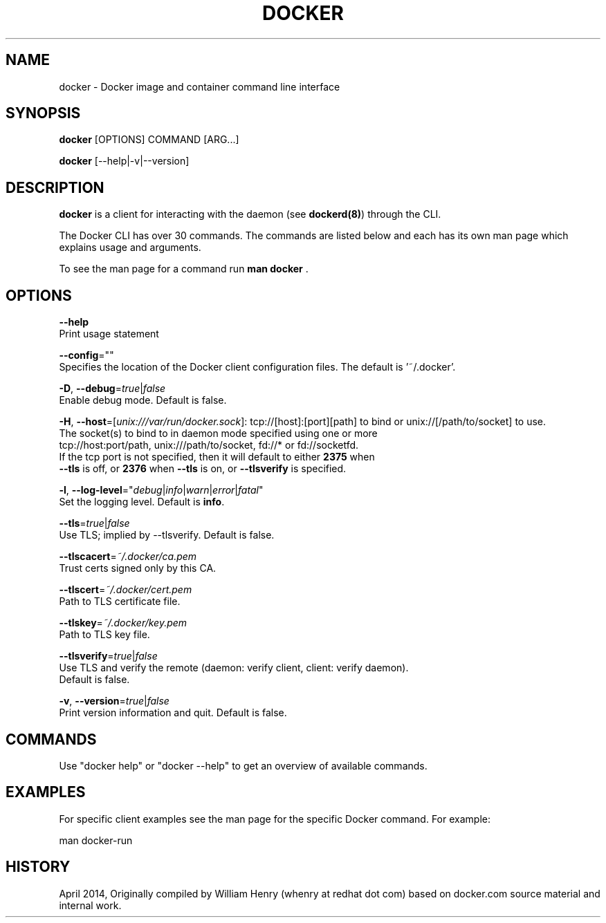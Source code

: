 .nh
.TH "DOCKER" "1" "APRIL 2014" "Docker Community" "Docker User Manuals"

.SH NAME
docker - Docker image and container command line interface


.SH SYNOPSIS
\fBdocker\fP [OPTIONS] COMMAND [ARG...]

.PP
\fBdocker\fP [--help|-v|--version]


.SH DESCRIPTION
\fBdocker\fP is a client for interacting with the daemon (see \fBdockerd(8)\fP) through the CLI.

.PP
The Docker CLI has over 30 commands. The commands are listed below and each has
its own man page which explains usage and arguments.

.PP
To see the man page for a command run \fBman docker \fP\&.


.SH OPTIONS
\fB--help\fP
  Print usage statement

.PP
\fB--config\fP=""
  Specifies the location of the Docker client configuration files. The default is '~/.docker'.

.PP
\fB-D\fP, \fB--debug\fP=\fItrue\fP|\fIfalse\fP
  Enable debug mode. Default is false.

.PP
\fB-H\fP, \fB--host\fP=[\fIunix:///var/run/docker.sock\fP]: tcp://[host]:[port][path] to bind or
unix://[/path/to/socket] to use.
  The socket(s) to bind to in daemon mode specified using one or more
  tcp://host:port/path, unix:///path/to/socket, fd://* or fd://socketfd.
  If the tcp port is not specified, then it will default to either \fB2375\fR when
  \fB--tls\fR is off, or \fB2376\fR when \fB--tls\fR is on, or \fB--tlsverify\fR is specified.

.PP
\fB-l\fP, \fB--log-level\fP="\fIdebug\fP|\fIinfo\fP|\fIwarn\fP|\fIerror\fP|\fIfatal\fP"
  Set the logging level. Default is \fBinfo\fR\&.

.PP
\fB--tls\fP=\fItrue\fP|\fIfalse\fP
  Use TLS; implied by --tlsverify. Default is false.

.PP
\fB--tlscacert\fP=\fI~/.docker/ca.pem\fP
  Trust certs signed only by this CA.

.PP
\fB--tlscert\fP=\fI~/.docker/cert.pem\fP
  Path to TLS certificate file.

.PP
\fB--tlskey\fP=\fI~/.docker/key.pem\fP
  Path to TLS key file.

.PP
\fB--tlsverify\fP=\fItrue\fP|\fIfalse\fP
  Use TLS and verify the remote (daemon: verify client, client: verify daemon).
  Default is false.

.PP
\fB-v\fP, \fB--version\fP=\fItrue\fP|\fIfalse\fP
  Print version information and quit. Default is false.


.SH COMMANDS
Use "docker help" or "docker --help" to get an overview of available commands.


.SH EXAMPLES
For specific client examples see the man page for the specific Docker
command. For example:

.EX
man docker-run
.EE


.SH HISTORY
April 2014, Originally compiled by William Henry (whenry at redhat dot com) based on docker.com source material and internal work.
